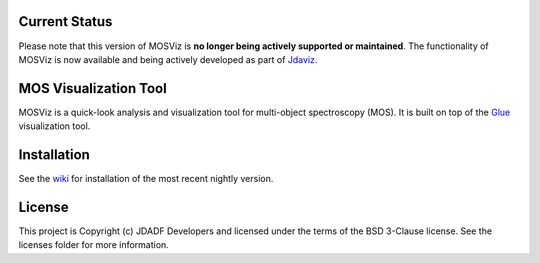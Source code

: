 Current Status
--------------

Please note that this version of MOSViz is **no longer being actively supported
or maintained**. The functionality of MOSViz is now available and being actively
developed as part of `Jdaviz <https://github.com/spacetelescope/jdaviz>`_.

MOS Visualization Tool
----------------------

.. image:: http://img.shields.io/badge/powered%20by-AstroPy-orange.svg?style=flat
  :target: http://www.astropy.org
  :alt: Powered by Astropy Badge

.. image:: https://codecov.io/gh/spacetelescope/mosviz/branch/master/graph/badge.svg
  :target: https://codecov.io/gh/spacetelescope/mosviz
  :alt: Coverage results

MOSViz is a quick-look analysis and visualization tool for multi-object spectroscopy (MOS). It is built on top of the `Glue <http://glueviz.org>`_  visualization tool.

.. image:: /docs/images/MOSViz_viewer.png


Installation
------------

See the `wiki <https://github.com/spacetelescope/mosviz/wiki>`_ for installation of the most recent nightly version. 


License
-------

This project is Copyright (c) JDADF Developers and licensed under the terms of the BSD 3-Clause license. See the licenses folder for more information.
